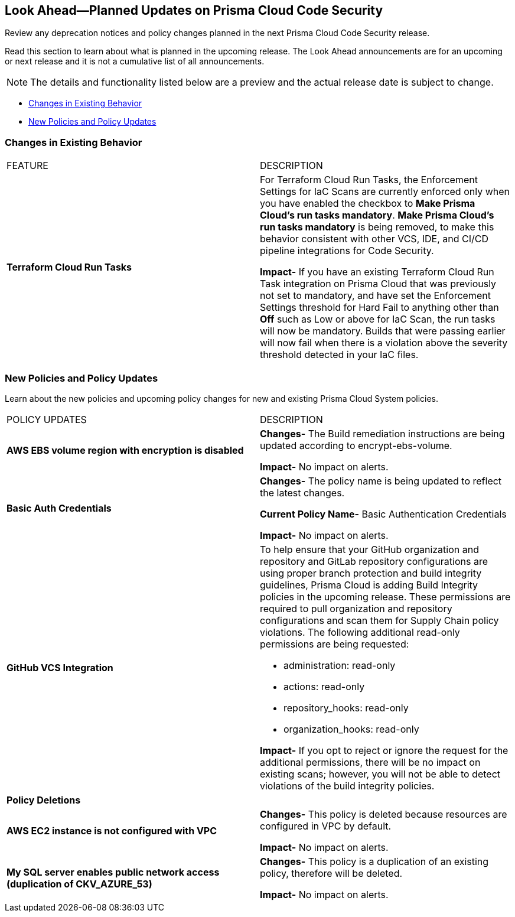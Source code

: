 
== Look Ahead—Planned Updates on Prisma Cloud Code Security

Review any deprecation notices and policy changes planned in the next Prisma Cloud Code Security release.

Read this section to learn about what is planned in the upcoming release. The Look Ahead announcements are for an upcoming or next release and it is not a cumulative list of all announcements.

NOTE: The details and functionality listed below are a preview and the actual release date is subject to change.

* <<changes-in-existing-behavior>>
* <<new-policies>>

[#changes-in-existing-behavior]
=== Changes in Existing Behavior

[cols="50%a,50%a"]
|===
|FEATURE
|DESCRIPTION

|*Terraform Cloud Run Tasks*
// Issue ID due from Dganit/Taylor
|For Terraform Cloud Run Tasks, the Enforcement Settings for IaC Scans are currently enforced only when you have enabled the checkbox to *Make Prisma Cloud's run tasks mandatory*.
*Make Prisma Cloud's run tasks mandatory* is being removed, to make this behavior consistent with other VCS, IDE, and CI/CD pipeline integrations for Code Security.

*Impact-* If you have an existing Terraform Cloud Run Task integration on Prisma Cloud that was previously not set to mandatory, and have set the Enforcement Settings threshold for Hard Fail to anything other than *Off* such as Low or above for IaC Scan, the run tasks will now be mandatory. Builds that were passing earlier will now fail when there is a violation above the severity threshold detected in your IaC files.

|===

[#new-policies]
=== New Policies and Policy Updates

Learn about the new policies and upcoming policy changes for new and existing Prisma Cloud System policies.


[cols="50%a,50%a"]
|===
|POLICY UPDATES
|DESCRIPTION

|*AWS EBS volume region with encryption is disabled*

|*Changes-* The Build remediation instructions  are being updated according to encrypt-ebs-volume.

*Impact-* No impact on alerts.

|*Basic Auth Credentials*

|*Changes-* The policy name is being updated to reflect the latest changes. 

*Current Policy Name-* Basic Authentication Credentials

*Impact-* No impact on alerts.

|*GitHub VCS Integration*

|To help ensure that your GitHub organization and repository and GitLab repository configurations are using proper branch protection and build integrity guidelines, Prisma Cloud is adding Build Integrity policies in the upcoming release. These permissions are required to pull organization and repository configurations and scan them for Supply Chain policy violations.
The following additional read-only permissions are being requested:

* administration: read-only
* actions: read-only
* repository_hooks: read-only
* organization_hooks: read-only

*Impact-* If you opt to reject or ignore the request for the additional permissions, there will be no impact on existing scans; however, you will not be able to detect violations of the build integrity policies.


2+|*Policy Deletions*

|*AWS EC2 instance is not configured with VPC*

|*Changes-* This policy is deleted because resources are configured in VPC by default.

*Impact-* No impact on alerts.

|*My SQL server enables public network access (duplication of CKV_AZURE_53)*

|*Changes-* This policy is a duplication of an existing policy, therefore will be deleted. 

*Impact-* No impact on alerts.

|===
